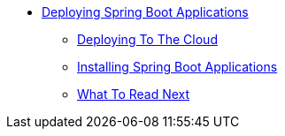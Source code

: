 ** xref:deployment.adoc[Deploying Spring Boot Applications]
*** xref:cloud-deployment.adoc[Deploying To The Cloud]
*** xref:deployment-install.adoc[Installing Spring Boot Applications]
*** xref:deployment-whats-next.adoc[What To Read Next]
